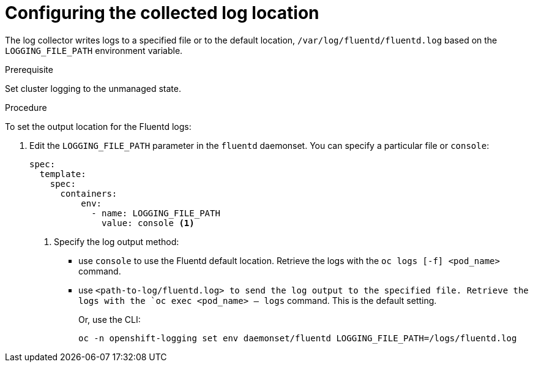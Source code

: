 // Module included in the following assemblies:
//
// * logging/cluster-logging-collector.adoc

[id="cluster-logging-collector-log-location_{context}"]
= Configuring the collected log location

The log collector writes logs to a specified file or to the default location, `/var/log/fluentd/fluentd.log` based on the `LOGGING_FILE_PATH` environment variable.

.Prerequisite

Set cluster logging to the unmanaged state.

.Procedure

To set the output location for the Fluentd logs:

. Edit the `LOGGING_FILE_PATH`  parameter in the `fluentd` daemonset. You can specify a particular file or `console`:
+
----
spec:
  template:
    spec:
      containers:
          env:
            - name: LOGGING_FILE_PATH
              value: console <1>
----
<1> Specify the log output method:
* use `console` to use the Fluentd default location. Retrieve the logs with the `oc logs [-f] <pod_name>` command.
* use `<path-to-log/fluentd.log> to send the log output to the specified file. Retrieve the logs with the `oc exec <pod_name> -- logs` command.
This is the default setting.
+
Or, use the CLI:
+
----
oc -n openshift-logging set env daemonset/fluentd LOGGING_FILE_PATH=/logs/fluentd.log
----

////
----
oc -n openshift-logging set env daemonset/rsyslog LOGGING_FILE_PATH=/logs/rsyslog.log
----
////
